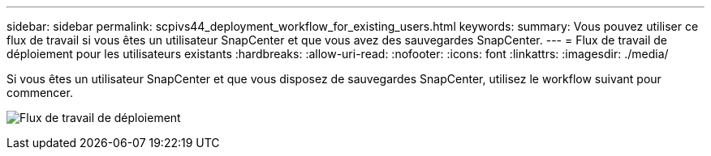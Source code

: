 ---
sidebar: sidebar 
permalink: scpivs44_deployment_workflow_for_existing_users.html 
keywords:  
summary: Vous pouvez utiliser ce flux de travail si vous êtes un utilisateur SnapCenter et que vous avez des sauvegardes SnapCenter. 
---
= Flux de travail de déploiement pour les utilisateurs existants
:hardbreaks:
:allow-uri-read: 
:nofooter: 
:icons: font
:linkattrs: 
:imagesdir: ./media/


[role="lead"]
Si vous êtes un utilisateur SnapCenter et que vous disposez de sauvegardes SnapCenter, utilisez le workflow suivant pour commencer.

image:scpivs44_image3.png["Flux de travail de déploiement"]
